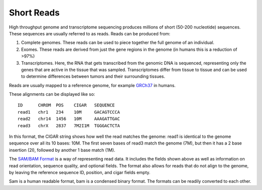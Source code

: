 ------------
Short Reads
------------

High throughput genome and transcriptome sequencing produces millions of short (50-200 nucleotide) sequences.
These sequences are usually referred to as reads. Reads can be produced from:

#. Complete genomes. These reads can be used to piece together the full genome of an individual.
#. Exomes. These reads are derived from just the gene regions in the genome (in humans this is a reduction of >97%)
#. Transcriptomes. Here, the RNA that gets transcribed from the genomic DNA is sequenced, representing only the genes that are active in the tissue that was sampled. Transcriptomes differ from tissue to tissue and can be used to determine differences between tumors and their surrounding tissues.

Reads are usually mapped to a reference genome, for example `GRCh37`_ in humans.

These alignments can be displayed like so::

    ID      CHROM  POS    CIGAR   SEQUENCE  
    read1   chr1   234    10M     GACAGTCCCA  
    read2   chr14  1456   10M     AAAGATTGAC  
    read3   chrX   2837   7M2I1M  TGGGACTCTA  


In this format, the CIGAR string shows how well the read matches the genome: read1 is identical to the genome sequence over all its
10 bases: 10M. The first seven bases of read3 match the genome (7M), but then it has a 2 base insertion (2I), followed by another 1 base match (1M).

The `SAM/BAM Format`_ is a way of representing read data. It includes the fields shown above as well as information on read orientation, sequence quality, and optional fields. The format also allows for reads that do not align to the genome, by leaving the reference sequence ID, position, and cigar fields empty.

Sam is a human readable format, bam is a condensed binary format. The formats can be readily converted to each other.

.. _SAM/BAM Format: https://samtools.github.io/hts-specs/SAMv1.pdf

.. _GRCh37: http://www.ncbi.nlm.nih.gov/assembly/GCF_000001405.13
